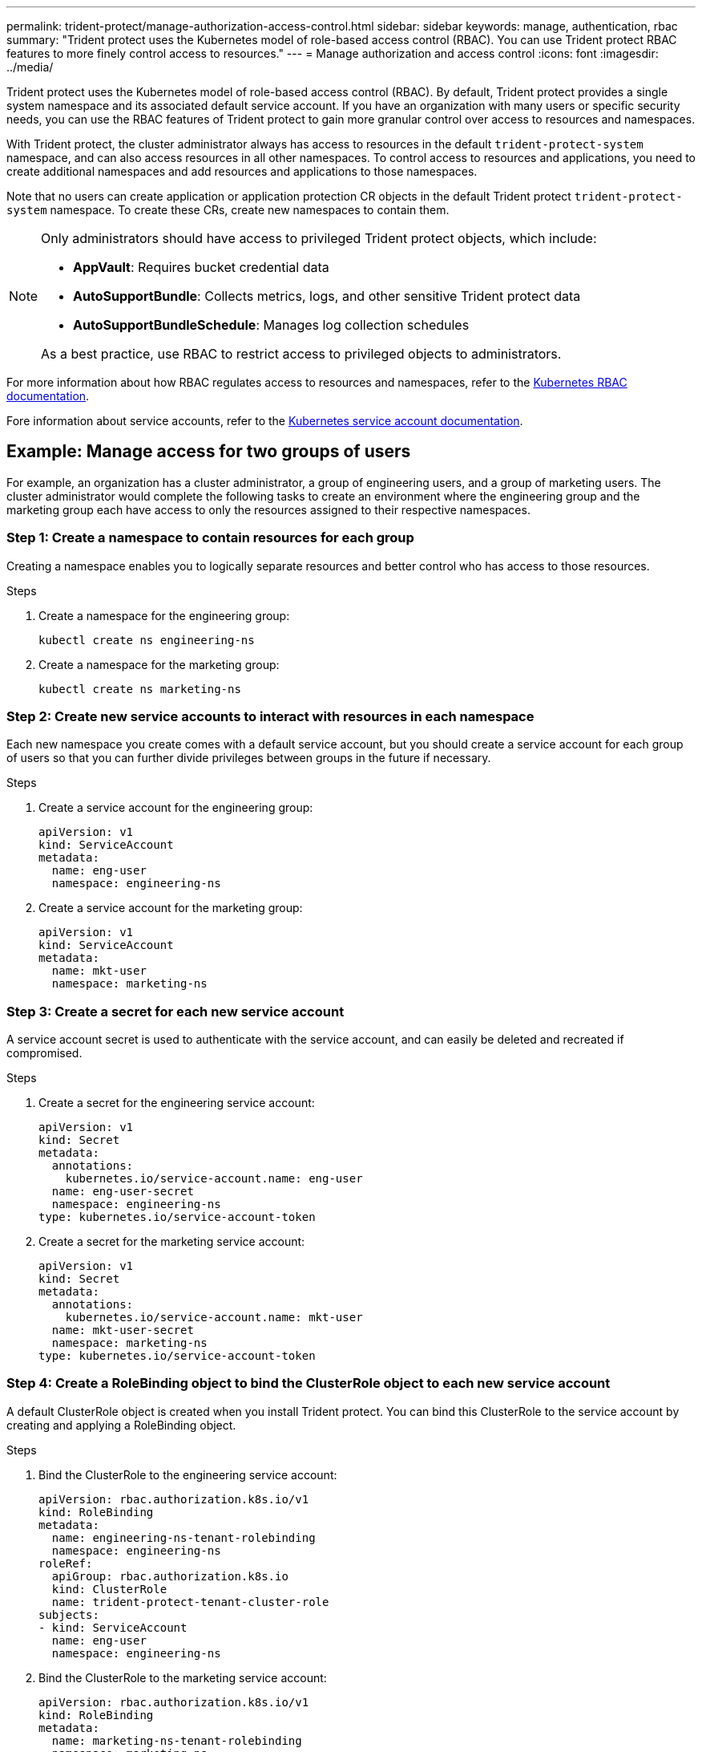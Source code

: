 ---
permalink: trident-protect/manage-authorization-access-control.html
sidebar: sidebar
keywords: manage, authentication, rbac
summary: "Trident protect uses the Kubernetes model of role-based access control (RBAC). You can use Trident protect RBAC features to more finely control access to resources."
---
= Manage authorization and access control
:icons: font
:imagesdir: ../media/

[.lead]
Trident protect uses the Kubernetes model of role-based access control (RBAC). By default, Trident protect provides a single system namespace and its associated default service account. If you have an organization with many users or specific security needs, you can use the RBAC features of Trident protect to gain more granular control over access to resources and namespaces.

With Trident protect, the cluster administrator always has access to resources in the default `trident-protect-system` namespace, and can also access resources in all other namespaces. To control access to resources and applications, you need to create additional namespaces and add resources and applications to those namespaces.

Note that no users can create application or application protection CR objects in the default Trident protect `trident-protect-system` namespace. To create these CRs, create new namespaces to contain them.

[NOTE]
======
Only administrators should have access to privileged Trident protect objects, which include:

* *AppVault*: Requires bucket credential data
* *AutoSupportBundle*: Collects metrics, logs, and other sensitive Trident protect data
* *AutoSupportBundleSchedule*: Manages log collection schedules

As a best practice, use RBAC to restrict access to privileged objects to administrators.
======

For more information about how RBAC regulates access to resources and namespaces, refer to the https://kubernetes.io/docs/reference/access-authn-authz/rbac/[Kubernetes RBAC documentation^].

Fore information about service accounts, refer to the https://kubernetes.io/docs/tasks/configure-pod-container/configure-service-account/[Kubernetes service account documentation^].

== Example: Manage access for two groups of users
For example, an organization has a cluster administrator, a group of engineering users, and a group of marketing users. The cluster administrator would complete the following tasks to create an environment where the engineering group and the marketing group each have access to only the resources assigned to their respective namespaces. 

=== Step 1: Create a namespace to contain resources for each group
Creating a namespace enables you to logically separate resources and better control who has access to those resources.

.Steps
. Create a namespace for the engineering group:
+
[source,console]
----
kubectl create ns engineering-ns
----

. Create a namespace for the marketing group:
+
[source,console]
----
kubectl create ns marketing-ns
----

=== Step 2: Create new service accounts to interact with resources in each namespace
Each new namespace you create comes with a default service account, but you should create a service account for each group of users so that you can further divide privileges between groups in the future if necessary. 

.Steps
. Create a service account for the engineering group:
+
[source,yaml]
----
apiVersion: v1
kind: ServiceAccount
metadata:
  name: eng-user
  namespace: engineering-ns
----

. Create a service account for the marketing group:
+
[source,yaml]
----
apiVersion: v1
kind: ServiceAccount
metadata:
  name: mkt-user
  namespace: marketing-ns
----


=== Step 3: Create a secret for each new service account
A service account secret is used to authenticate with the service account, and can easily be deleted and recreated if compromised.

.Steps
. Create a secret for the engineering service account:
+
[source,yaml]
----
apiVersion: v1
kind: Secret
metadata:
  annotations:
    kubernetes.io/service-account.name: eng-user
  name: eng-user-secret
  namespace: engineering-ns
type: kubernetes.io/service-account-token
----

. Create a secret for the marketing service account:
+
[source,yaml]
----
apiVersion: v1
kind: Secret
metadata:
  annotations:
    kubernetes.io/service-account.name: mkt-user
  name: mkt-user-secret
  namespace: marketing-ns
type: kubernetes.io/service-account-token
----


=== Step 4: Create a RoleBinding object to bind the ClusterRole object to each new service account
A default ClusterRole object is created when you install Trident protect. You can bind this ClusterRole to the service account by creating and applying a RoleBinding object. 

.Steps
. Bind the ClusterRole to the engineering service account:
+
[source,yaml]
----
apiVersion: rbac.authorization.k8s.io/v1
kind: RoleBinding
metadata:
  name: engineering-ns-tenant-rolebinding
  namespace: engineering-ns
roleRef:
  apiGroup: rbac.authorization.k8s.io
  kind: ClusterRole
  name: trident-protect-tenant-cluster-role
subjects:
- kind: ServiceAccount
  name: eng-user
  namespace: engineering-ns
----

. Bind the ClusterRole to the marketing service account:
+
[source,yaml]
----
apiVersion: rbac.authorization.k8s.io/v1
kind: RoleBinding
metadata:
  name: marketing-ns-tenant-rolebinding
  namespace: marketing-ns
roleRef:
  apiGroup: rbac.authorization.k8s.io
  kind: ClusterRole
  name: trident-protect-tenant-cluster-role
subjects:
- kind: ServiceAccount
  name: mkt-user
  namespace: marketing-ns
----


=== Step 5: Test permissions
Test that the permissions are correct.

.Steps
. Confirm that engineering users can access engineering resources:
+
[source,console]
----
kubectl auth can-i --as=system:serviceaccount:eng-1:eng-user get applications.protect.trident.netapp.io -n engineering-ns
----

. Confirm that engineering users cannot access marketing resources:
+
[source,console]
----
kubectl auth can-i --as=system:serviceaccount:eng-1:eng-user get applications.protect.trident.netapp.io -n marketing-ns
----


